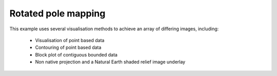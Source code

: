 .. _General-rotated_pole_mapping:


Rotated pole mapping
=====================

This example uses several visualisation methods to achieve an array of
differing images, including:

 * Visualisation of point based data
 * Contouring of point based data
 * Block plot of contiguous bounded data
 * Non native projection and a Natural Earth shaded relief image underlay



.. plot:: examples/General/rotated_pole_mapping.py
    :include-source:

